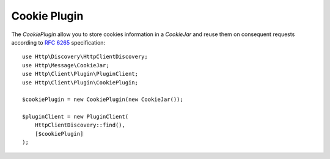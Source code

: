 Cookie Plugin
=============

The `CookiePlugin` allow you to store cookies information in a `CookieJar` and reuse them on consequent requests according
to `RFC 6265`_ specification::

    use Http\Discovery\HttpClientDiscovery;
    use Http\Message\CookieJar;
    use Http\Client\Plugin\PluginClient;
    use Http\Client\Plugin\CookiePlugin;

    $cookiePlugin = new CookiePlugin(new CookieJar());

    $pluginClient = new PluginClient(
        HttpClientDiscovery::find(),
        [$cookiePlugin]
    );

.. _RFC 6265: https://tools.ietf.org/html/rfc6265
